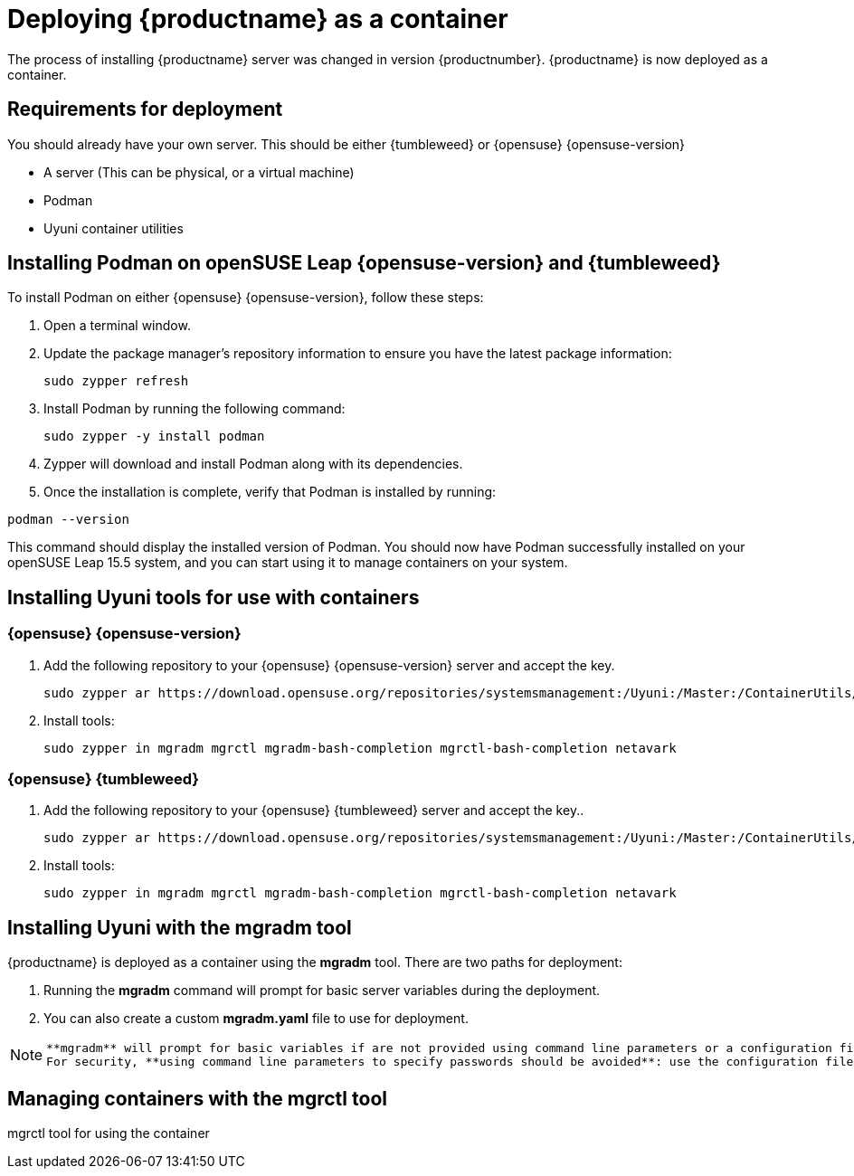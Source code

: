 
= Deploying {productname} as a container
// remove this attribute at publishing time
:uyuni-content: true

The process of installing {productname} server was changed in version {productnumber}. 
{productname} is now deployed as a container.


ifeval::[{uyuni-content} == true]
== Requirements for deployment

You should already have your own server. This should be either {tumbleweed} or {opensuse} {opensuse-version}

* A server (This can be physical, or a virtual machine)
* Podman
* Uyuni container utilities


== Installing Podman on openSUSE Leap {opensuse-version} and {tumbleweed}

To install Podman on either {opensuse} {opensuse-version}, follow these steps:

. Open a terminal window.

. Update the package manager's repository information to ensure you have the latest package information:
+

[source,shell]
----
sudo zypper refresh
----

. Install Podman by running the following command:
+

[source,shell]
----
sudo zypper -y install podman
----

. Zypper will download and install Podman along with its dependencies.

. Once the installation is complete, verify that Podman is installed by running:

[source,shell]
----
podman --version
----

This command should display the installed version of Podman.
You should now have Podman successfully installed on your openSUSE Leap 15.5 system, and you can start using it to manage containers on your system.



== Installing Uyuni tools for use with containers

=== {opensuse} {opensuse-version}

. Add the following repository to your {opensuse} {opensuse-version} server and accept the key.
+

----
sudo zypper ar https://download.opensuse.org/repositories/systemsmanagement:/Uyuni:/Master:/ContainerUtils/openSUSE_Leap_15.5/systemsmanagement:Uyuni:Master:ContainerUtils.repo
----

. Install tools:
+

----
sudo zypper in mgradm mgrctl mgradm-bash-completion mgrctl-bash-completion netavark
----



=== {opensuse} {tumbleweed}

. Add the following repository to your {opensuse} {tumbleweed} server and accept the key..
+

----
sudo zypper ar https://download.opensuse.org/repositories/systemsmanagement:/Uyuni:/Master:/ContainerUtils/openSUSE_Tumbleweed/systemsmanagement:Uyuni:Master:ContainerUtils.repo
----

. Install tools:
+

----
sudo zypper in mgradm mgrctl mgradm-bash-completion mgrctl-bash-completion netavark
----


== Installing Uyuni with the mgradm tool

{productname} is deployed as a container using the **mgradm** tool.
There are two paths for deployment:

. Running the **mgradm** command will prompt for basic server variables during the deployment. 
. You can also create a custom **mgradm.yaml** file to use for deployment.

[NOTE]
====
 **mgradm** will prompt for basic variables if are not provided using command line parameters or a configuration file. 
 For security, **using command line parameters to specify passwords should be avoided**: use the configuration file with proper permissions instead.
====



== Managing containers with the mgrctl tool

mgrctl tool for using the container





endif::[]